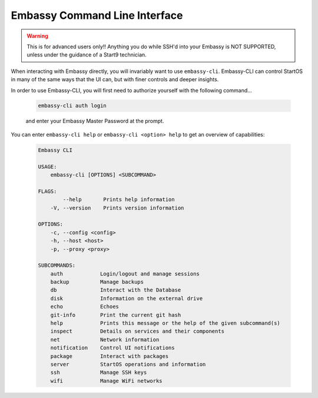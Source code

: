 .. _embassy-cli:

==============================
Embassy Command Line Interface
==============================

.. warning:: This is for advanced users only!! Anything you do while SSH'd into your Embassy is NOT SUPPORTED, unless under the guidance of a Start9 technician.

When interacting with Embassy directly, you will invariably want to use ``embassy-cli``.  Embassy-CLI can control StartOS in many of the same ways that the UI can, but with finer controls and deeper insights.

In order to use Embassy-CLI, you will first need to authorize yourself with the following command...

    .. code-block:: bash

        embassy-cli auth login

    and enter your Embassy Master Password at the prompt.


You can enter ``embassy-cli help`` or ``embassy-cli <option> help`` to get an overview of capabilities:

    .. code-block:: bash

        Embassy CLI

        USAGE:
            embassy-cli [OPTIONS] <SUBCOMMAND>

        FLAGS:
                --help       Prints help information
            -V, --version    Prints version information

        OPTIONS:
            -c, --config <config>
            -h, --host <host>
            -p, --proxy <proxy>

        SUBCOMMANDS:
            auth            Login/logout and manage sessions
            backup          Manage backups
            db              Interact with the Database
            disk            Information on the external drive
            echo            Echoes
            git-info        Print the current git hash
            help            Prints this message or the help of the given subcommand(s)
            inspect         Details on services and their components
            net             Network information
            notification    Control UI notifications
            package         Interact with packages
            server          StartOS operations and information
            ssh             Manage SSH keys
            wifi            Manage WiFi networks
